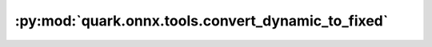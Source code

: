 :py:mod:`quark.onnx.tools.convert_dynamic_to_fixed`
===================================================

.. py:module:: quark.onnx.tools.convert_dynamic_to_fixed

.. autoapi-nested-parse::

   Convert dynamic to fixed shape.



